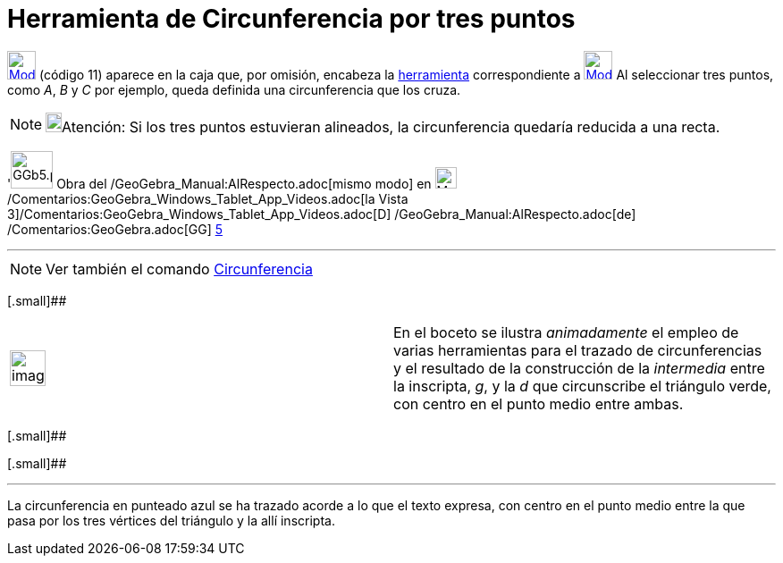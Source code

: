 = Herramienta de Circunferencia por tres puntos
:page-en: tools/Circle_through_3_Points
ifdef::env-github[:imagesdir: /es/modules/ROOT/assets/images]

xref:/BOD.adoc[image:32px-Mode_circle3.svg.png[Mode circle3.svg,width=32,height=32]] [.small]#(código 11)# aparece en la
caja que, por omisión, encabeza la xref:/Circunferencias_y_Arcos.adoc[herramienta] correspondiente a
xref:/tools/Circunferencia_(centro_punto).adoc[image:32px-Mode_circle2.svg.png[Mode circle2.svg,width=32,height=32]] Al
seleccionar tres puntos, como _A_, _B_ y _C_ por ejemplo, queda definida una circunferencia que los cruza.

[NOTE]
====

image:18px-Bulbgraph.png[Bulbgraph.png,width=18,height=22]Atención: Si los tres puntos estuvieran alineados, la
circunferencia quedaría reducida a una recta.

====

'image:GGb5.png[GGb5.png,width=47,height=42] Obra del /GeoGebra_Manual:AlRespecto.adoc[mismo modo] en
image:Menu_view_graphics3D.png[Menu view graphics3D.png,width=24,height=24]
/Comentarios:GeoGebra_Windows_Tablet_App_Videos.adoc[la Vista
3]/Comentarios:GeoGebra_Windows_Tablet_App_Videos.adoc[[.kcode]#D#] /GeoGebra_Manual:AlRespecto.adoc[de]
/Comentarios:GeoGebra.adoc[GG] http://wiki.geogebra.org/uploads/2/20/GG_5_web_y_tablet_LMS_lianasaidon.pdf[5]

'''''

[NOTE]
====

Ver también el comando xref:/commands/Circunferencia.adoc[Circunferencia]
====

[.small]##

[width="100%",cols="50%,50%",]
|===
a|
image:Ambox_content.png[image,width=40,height=40]

|En el boceto se ilustra _animadamente_ el empleo de varias herramientas para el trazado de circunferencias y el
resultado de la construcción de la _intermedia_ entre la inscripta, _g_, y la _d_ que circunscribe el triángulo verde,
con centro en el punto medio entre ambas.
|===

[.small]##

[.small]##

[[ggbContainerb25da88f1601fd6af38496ca2a2377ec]]

'''''

[.small]#La circunferencia en punteado azul se ha trazado acorde a lo que el texto expresa, con centro en el punto medio
entre la que pasa por los tres vértices del triángulo y la allí inscripta.#
